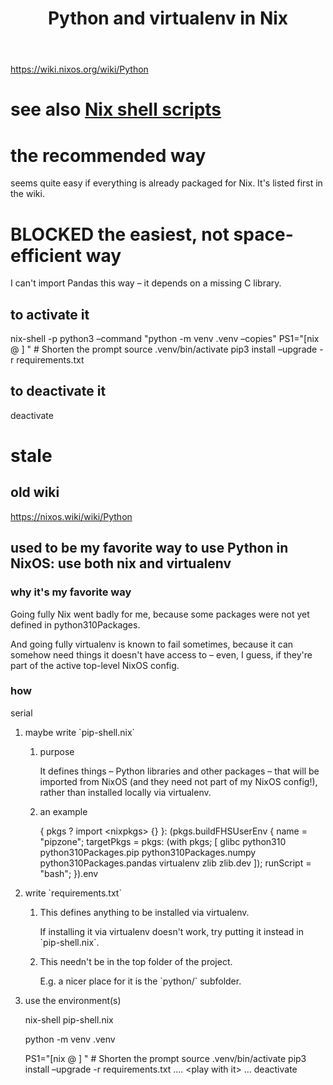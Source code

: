 :PROPERTIES:
:ID:       a44ce4eb-ff38-4ee3-8e72-50f9902ff754
:ROAM_ALIASES: "virtualenv for Python in Nix" "Nix shell for Python virtualenv"
:END:
#+title: Python and virtualenv in Nix
https://wiki.nixos.org/wiki/Python
* see also [[https://github.com/JeffreyBenjaminBrown/public_notes_with_github-navigable_links/blob/master/nix_shell.org][Nix shell scripts]]
* the recommended way
  seems quite easy if everything is already packaged for Nix.
  It's listed first in the wiki.
* BLOCKED the easiest, not space-efficient way
  I can't import Pandas this way --
  it depends on a missing C library.
** to activate it
   nix-shell -p python3 --command "python -m venv .venv --copies"
   PS1="[nix @ \W ] "   # Shorten the prompt
   source .venv/bin/activate
   pip3 install  --upgrade -r requirements.txt
** to deactivate it
   deactivate
* stale
** old wiki
   https://nixos.wiki/wiki/Python
** used to be my favorite way to use Python in NixOS: use both nix and virtualenv
*** why it's my favorite way
    Going fully Nix went badly for me,
    because some packages were not yet defined in python310Packages.

    And going fully virtualenv is known to fail sometimes,
    because it can somehow need things it doesn't have access to --
    even, I guess, if they're part of the active top-level NixOS config.
*** how
    serial
**** maybe write `pip-shell.nix`
***** purpose
      It defines things -- Python libraries and other packages --
      that will be imported from NixOS
      (and they need not part of my NixOS config!),
      rather than installed locally via virtualenv.
***** an example
  { pkgs ? import <nixpkgs> {} }:
  (pkgs.buildFHSUserEnv {
    name = "pipzone";
    targetPkgs = pkgs: (with pkgs; [
      glibc
      python310
      python310Packages.pip
      python310Packages.numpy
      python310Packages.pandas
      virtualenv
      zlib
      zlib.dev
    ]);
    runScript = "bash";
  }).env
**** write `requirements.txt`
***** This defines anything to be installed via virtualenv.
      If installing it via virtualenv doesn't work,
      try putting it instead in `pip-shell.nix`.
***** This needn't be in the top folder of the project.
      E.g. a nicer place for it is the `python/` subfolder.
**** use the environment(s)
     # If I wrote a `pip-shell.nix` file, use it to create a Nix shell.
     nix-shell pip-shell.nix

     # The rest of this is just like it would be without `nix-shell`.

     # Build the environment. Only needed once.
     python -m venv .venv

     PS1="[nix @ \W ] "          # Shorten the prompt
     source .venv/bin/activate
     pip3 install  --upgrade -r requirements.txt
     .... <play with it> ...
     deactivate
